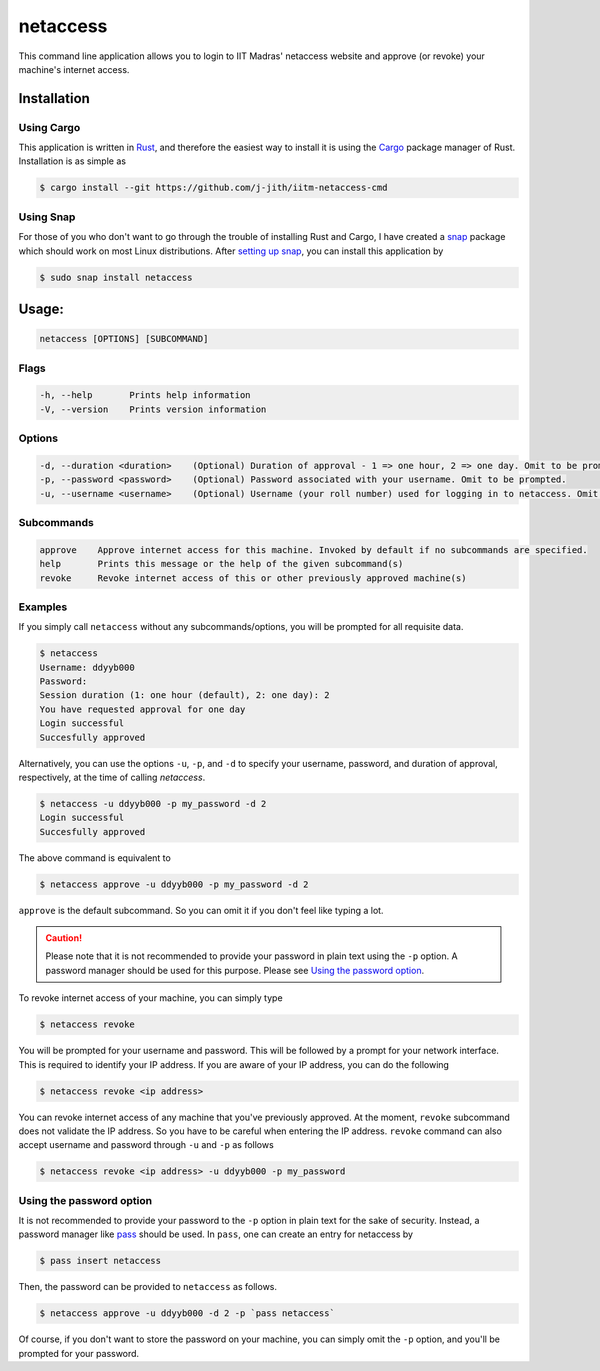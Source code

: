 netaccess
=========

|build-status| |snap-status|

This command line application allows you to login to IIT Madras' netaccess
website and approve (or revoke) your machine's internet access.

Installation
------------

Using Cargo
~~~~~~~~~~~

This application is written in Rust_, and therefore the easiest way to install
it is using the Cargo_ package manager of Rust. Installation is as simple as

.. code:: bash

   $ cargo install --git https://github.com/j-jith/iitm-netaccess-cmd

Using Snap
~~~~~~~~~~

For those of you who don't want to go through the trouble of installing Rust
and Cargo, I have created a snap_ package which should work on most Linux
distributions. After `setting up snap`_, you can install this application by

.. code:: bash

   $ sudo snap install netaccess


Usage:
------

.. code:: bash

    netaccess [OPTIONS] [SUBCOMMAND]

Flags
~~~~~

.. code::

    -h, --help       Prints help information
    -V, --version    Prints version information

Options
~~~~~~~

.. code::

    -d, --duration <duration>    (Optional) Duration of approval - 1 => one hour, 2 => one day. Omit to be prompted.
    -p, --password <password>    (Optional) Password associated with your username. Omit to be prompted.
    -u, --username <username>    (Optional) Username (your roll number) used for logging in to netaccess. Omit to be prompted.

Subcommands
~~~~~~~~~~~

.. code::

    approve    Approve internet access for this machine. Invoked by default if no subcommands are specified.
    help       Prints this message or the help of the given subcommand(s)
    revoke     Revoke internet access of this or other previously approved machine(s)

Examples
~~~~~~~~

If you simply call ``netaccess`` without any subcommands/options, you
will be prompted for all requisite data.

.. code::

   $ netaccess
   Username: ddyyb000
   Password:
   Session duration (1: one hour (default), 2: one day): 2
   You have requested approval for one day
   Login successful
   Succesfully approved

Alternatively, you can use the options ``-u``, ``-p``, and ``-d`` to
specify your username, password, and duration of approval,
respectively, at the time of calling `netaccess`.

.. code::

   $ netaccess -u ddyyb000 -p my_password -d 2
   Login successful
   Succesfully approved

The above command is equivalent to

.. code::

   $ netaccess approve -u ddyyb000 -p my_password -d 2

``approve`` is the default subcommand. So you can omit it if you don't
feel like typing a lot.

.. caution::

    Please note that it is not recommended to provide your password in plain text
    using the ``-p`` option. A password manager should be used for this purpose.
    Please see `Using the password option`_.

To revoke internet access of your machine, you can simply type

.. code::

   $ netaccess revoke

You will be prompted for your username and password. This will be
followed by a prompt for your network interface. This is required to
identify your IP address. If you are aware of your IP address, you can
do the following

.. code::

   $ netaccess revoke <ip address>

You can revoke internet access of any machine that you've previously
approved. At the moment, ``revoke`` subcommand does not validate the
IP address. So you have to be careful when entering the IP
address. ``revoke`` command can also accept username and password
through ``-u`` and ``-p`` as follows

.. code::

   $ netaccess revoke <ip address> -u ddyyb000 -p my_password

Using the password option
~~~~~~~~~~~~~~~~~~~~~~~~~

It is not recommended to provide your password to the ``-p`` option in plain
text for the sake of security. Instead, a password manager like pass_ should be
used. In ``pass``, one can create an entry for netaccess by

.. code::

   $ pass insert netaccess

Then, the password can be provided to ``netaccess`` as follows.

.. code::

   $ netaccess approve -u ddyyb000 -d 2 -p `pass netaccess`

Of course, if you don't want to store the password on your machine, you can
simply omit the ``-p`` option, and you'll be prompted for your password.


.. |build-status| image:: https://api.travis-ci.org/j-jith/iitm-netaccess-cmd.svg?branch=master
                  :target: https://travis-ci.org/j-jith/iitm-netaccess-cmd

.. |snap-status| image:: https://build.snapcraft.io/badge/j-jith/iitm-netaccess-cmd.svg
                 :target: https://build.snapcraft.io/user/j-jith/iitm-netaccess-cmd

.. _Rust: https://www.rust-lang.org

.. _Cargo: http://doc.crates.io/

.. _snap: https://snapcraft.io/

.. _setting up snap: https://docs.snapcraft.io/core/install

.. _pass: https://www.passwordstore.org/
